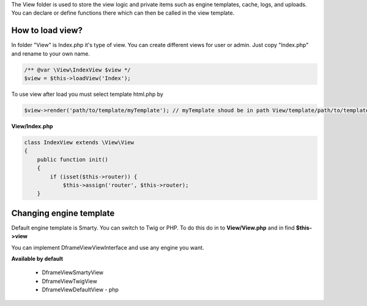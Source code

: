 .. title:: View - dframeframework.com

.. meta::
    :description: View - dframeframework.com
    :keywords: dframe, view, smarty, view engine, response, router, dframeframework
    
    
The View folder is used to store the view logic and private items such as engine templates, cache, logs, and uploads.
You can declare or define functions there which can then be called in the view template.


How to load view?
===========

In folder "View" is Index.php it's type of view. You can create different views for user or admin. Just copy "Index.php" and rename to your own name.

.. code-block:: php

    /** @var \View\IndexView $view */
    $view = $this->loadView('Index');
    
To use view after load you must select template html.php by

.. code-block:: php

    $view->render('path/to/template/myTemplate'); // myTemplate shoud be in path View/template/path/to/template/myTemplate.html.php
    
**View/Index.php**

.. code-block:: php

 class IndexView extends \View\View
 {
     public function init()
     {
         if (isset($this->router)) {
             $this->assign('router', $this->router);
     }

Changing engine template
===========     

Default engine template is Smarty. You can switch to Twig or PHP. To do this do in to **View/View.php** and in find **$this->view**

.. code-block:: php
    /** @var \Dframe\View\SmartyView; view */
    $this->view = new SmartyView();
    
You can implement Dframe\View\ViewInterface and use any engine you want.

**Available by default**

 - \Dframe\View\SmartyView

 - \Dframe\View\TwigView
 
 - \Dframe\View\DefaultView - php
 
